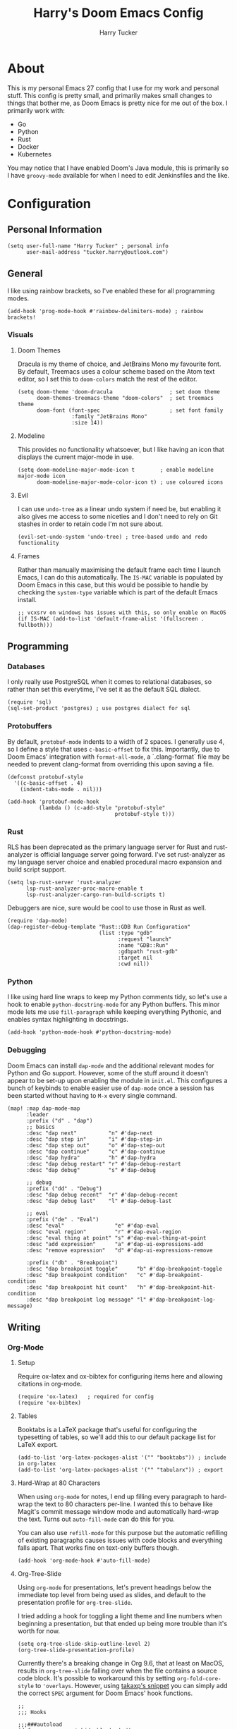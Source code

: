 #+TITLE: Harry's Doom Emacs Config
#+AUTHOR: Harry Tucker

* About
This is my personal Emacs 27 config that I use for my work and personal stuff.
This config is pretty small, and primarily makes small changes to things that
bother me, as Doom Emacs is pretty nice for me out of the box. I primarily work
with:
+ Go
+ Python
+ Rust
+ Docker
+ Kubernetes
You may notice that I have enabled Doom's Java module, this is primarily so I
have =groovy-mode= available for when I need to edit Jenkinsfiles and the like.
* Configuration
** Personal Information
#+BEGIN_SRC elisp
(setq user-full-name "Harry Tucker" ; personal info
      user-mail-address "tucker.harry@outlook.com")
#+END_SRC
** General
I like using rainbow brackets, so I've enabled these for all programming modes.
#+BEGIN_SRC elisp
(add-hook 'prog-mode-hook #'rainbow-delimiters-mode) ; rainbow brackets!
#+END_SRC
*** Visuals
**** Doom Themes
Dracula is my theme of choice, and JetBrains Mono my favourite font. By default,
Treemacs uses a colour scheme based on the Atom text editor, so I set this to
=doom-colors= match the rest of the editor.
#+BEGIN_SRC elisp
(setq doom-theme 'doom-dracula                  ; set doom theme
      doom-themes-treemacs-theme "doom-colors"  ; set treemacs theme
      doom-font (font-spec                      ; set font family
                 :family "JetBrains Mono"
                 :size 14))
#+END_SRC
**** Modeline
This provides no functionality whatsoever, but I like having an icon that
displays the current major-mode in use.
#+BEGIN_SRC elisp
(setq doom-modeline-major-mode-icon t        ; enable modeline major-mode icon
      doom-modeline-major-mode-color-icon t) ; use coloured icons
#+END_SRC
**** Evil
I can use =undo-tree= as a linear undo system if need be, but enabling it also
gives me access to some niceties and I don't need to rely on Git stashes in
order to retain code I'm not sure about.
#+begin_src elisp
(evil-set-undo-system 'undo-tree) ; tree-based undo and redo functionality
#+end_src
**** Frames
Rather than manually maximising the default frame each time I launch Emacs, I
can do this automatically. The =IS-MAC= variable is populated by Doom Emacs in
this case, but this would be possible to handle by checking the =system-type=
variable which is part of the default Emacs install.
#+begin_src elisp
;; vcxsrv on windows has issues with this, so only enable on MacOS
(if IS-MAC (add-to-list 'default-frame-alist '(fullscreen . fullboth)))
#+end_src
** Programming
*** Databases
I only really use PostgreSQL when it comes to relational databases, so rather
than set this everytime, I've set it as the default SQL dialect.
#+BEGIN_SRC elisp
(require 'sql)
(sql-set-product 'postgres) ; use postgres dialect for sql
#+END_SRC
*** Protobuffers
By default, =protobuf-mode= indents to a width of 2 spaces. I generally use 4,
so I define a style that uses =c-basic-offset= to fix this. Importantly, due to
Doom Emacs' integration with =format-all-mode=, a `.clang-format` file may be
needed to prevent clang-format from overriding this upon saving a file.
#+begin_src elisp
(defconst protobuf-style
  '((c-basic-offset . 4)
    (indent-tabs-mode . nil)))

(add-hook 'protobuf-mode-hook
          (lambda () (c-add-style "protobuf-style"
                                  protobuf-style t)))
#+end_src
*** Rust
RLS has been deprecated as the primary language server for Rust and
rust-analyzer is official language server going forward. I've set rust-analyzer
as my language server choice and enabled procedural macro expansion and build
script support.
#+BEGIN_SRC elisp
(setq lsp-rust-server 'rust-analyzer
      lsp-rust-analyzer-proc-macro-enable t
      lsp-rust-analyzer-cargo-run-build-scripts t)
#+end_src

Debuggers are nice, sure would be cool to use those in Rust as well.
#+begin_src elisp
(require 'dap-mode)
(dap-register-debug-template "Rust::GDB Run Configuration"
                             (list :type "gdb"
                                   :request "launch"
                                   :name "GDB::Run"
                                   :gdbpath "rust-gdb"
                                   :target nil
                                   :cwd nil))
#+end_src
*** Python
I like using hard line wraps to keep my Python comments tidy, so let's use a
hook to enable =python-docstring-mode= for any Python buffers. This minor mode
lets me use =fill-paragraph= while keeping everything Pythonic, and enables syntax
highlighting in docstrings.
#+begin_src elisp
(add-hook 'python-mode-hook #'python-docstring-mode)
#+end_src
*** Debugging
Doom Emacs can install =dap-mode= and the additional relevant modes for Python
and Go support. However, some of the stuff around it doesn't appear to be set-up
upon enabling the module in =init.el=. This configures a bunch of keybinds to
enable easier use of =dap-mode= once a session has been started without having
to =M-x= every single command.
#+begin_src elisp
(map! :map dap-mode-map
      :leader
      :prefix ("d" . "dap")
      ;; basics
      :desc "dap next"          "n" #'dap-next
      :desc "dap step in"       "i" #'dap-step-in
      :desc "dap step out"      "o" #'dap-step-out
      :desc "dap continue"      "c" #'dap-continue
      :desc "dap hydra"         "h" #'dap-hydra
      :desc "dap debug restart" "r" #'dap-debug-restart
      :desc "dap debug"         "s" #'dap-debug

      ;; debug
      :prefix ("dd" . "Debug")
      :desc "dap debug recent"  "r" #'dap-debug-recent
      :desc "dap debug last"    "l" #'dap-debug-last

      ;; eval
      :prefix ("de" . "Eval")
      :desc "eval"                "e" #'dap-eval
      :desc "eval region"         "r" #'dap-eval-region
      :desc "eval thing at point" "s" #'dap-eval-thing-at-point
      :desc "add expression"      "a" #'dap-ui-expressions-add
      :desc "remove expression"   "d" #'dap-ui-expressions-remove

      :prefix ("db" . "Breakpoint")
      :desc "dap breakpoint toggle"      "b" #'dap-breakpoint-toggle
      :desc "dap breakpoint condition"   "c" #'dap-breakpoint-condition
      :desc "dap breakpoint hit count"   "h" #'dap-breakpoint-hit-condition
      :desc "dap breakpoint log message" "l" #'dap-breakpoint-log-message)
#+end_src
** Writing
*** Org-Mode
**** Setup
Require ox-latex and ox-bibtex for configuring items here and allowing citations
in org-mode.
#+BEGIN_SRC elisp
(require 'ox-latex)   ; required for config
(require 'ox-bibtex)
#+END_SRC
**** Tables
Booktabs is a LaTeX package that's useful for configuring the typesetting of
tables, so we'll add this to our default package list for LaTeX export.
#+BEGIN_SRC elisp
(add-to-list 'org-latex-packages-alist '("" "booktabs")) ; include in org-latex
(add-to-list 'org-latex-packages-alist '("" "tabularx")) ; export
#+END_SRC
**** Hard-Wrap at 80 Characters
When using =org-mode= for notes, I end up filling every paragraph to hard-wrap
the text to 80 characters per-line. I wanted this to behave like Magit's commit
message window mode and automatically hard-wrap the text. Turns out
=auto-fill-mode= can do this for you.

You can also use =refill-mode= for this purpose but the automatic refilling of
existing paragraphs causes issues with code blocks and everything falls apart.
That works fine on text-only buffers though.
#+begin_src elisp
(add-hook 'org-mode-hook #'auto-fill-mode)
#+end_src
**** Org-Tree-Slide
Using =org-mode= for presentations, let's prevent headings below the immediate
top level from being used as slides, and default to the presentation profile for
=org-tree-slide=.

I tried adding a hook for toggling a light theme and line numbers when beginning
a presentation, but that ended up being more trouble than it's worth for now.
#+begin_src elisp
(setq org-tree-slide-skip-outline-level 2)
(org-tree-slide-presentation-profile)
#+end_src

Currently there's a breaking change in Org 9.6, that at least on MacOS, results
in =org-tree-slide= falling over when the file contains a source code block.
It's possible to workaround this by setting =org-fold-core-style= to
='overlays=. However, using [[https://github.com/takaxp/org-tree-slide/issues/54#issuecomment-1185772944][takaxp's snippet]] you can simply add the correct
=SPEC= argument for Doom Emacs' hook functions.
#+begin_src elisp :tangle no
;;
;;; Hooks

;;;###autoload
(defun +org-present-hide-blocks-h ()
  "Hide org #+ constructs."
  (save-excursion
    (goto-char (point-min))
    (while (re-search-forward "^[[:space:]]*\\(#\\+\\)\\(\\(?:BEGIN\\|END\\|ATTR\\)[^[:space:]]+\\).*" nil t)
      (org-fold-region (match-beginning 1)
                       (match-end 0)
                       org-tree-slide-mode
                       'block))))

;;;###autoload
(defun +org-present-hide-leading-stars-h ()
  "Hide leading stars in headings."
  (save-excursion
    (goto-char (point-min))
    (while (re-search-forward "^\\(\\*+\\)" nil t)
      (org-fold-region (match-beginning 1)
                       (match-end 1)
                       org-tree-slide-mode
                       'headline))))
#+end_src
* Extra Packages
I use some packages from [[https://melpa.org][MELPA]] that Doom Emacs doesn't expose through =init.el=.
These are imported using Doom's =package!= macro.
#+begin_src elisp :tangle packages.el
;; -*- no-byte-compile: t; -*-
;;; .doom.d/packages.el

;; Python
(package! python-docstring) ; provides syntax highlighting and fill-paragraph
                            ; functionality

;; gRPC
(package! protobuf-mode) ; work with .proto files
#+end_src
* Workarounds
** MacOS & PDF Tools
I have found that PDF Tools often really screws up the display resolution when
running on MacOS for reasons I don't entirely understand. The following snippet
may or may not fix it, but I'm including it anyway.
#+begin_src elisp
(setq pdf-view-use-scaling t          ; MacOS specific workarounds
      pdf-view-use-imagemagick nil)
#+end_src
